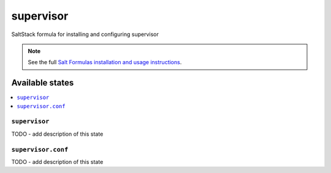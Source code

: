 ==========
supervisor
==========

SaltStack formula for installing and configuring supervisor

.. note::

    See the full `Salt Formulas installation and usage instructions
    <http://docs.saltstack.com/en/latest/topics/development/conventions/formulas.html>`_.


Available states
================

.. contents::
    :local:

``supervisor``
--------------

TODO - add description of this state

``supervisor.conf``
-------------------

TODO - add description of this state
